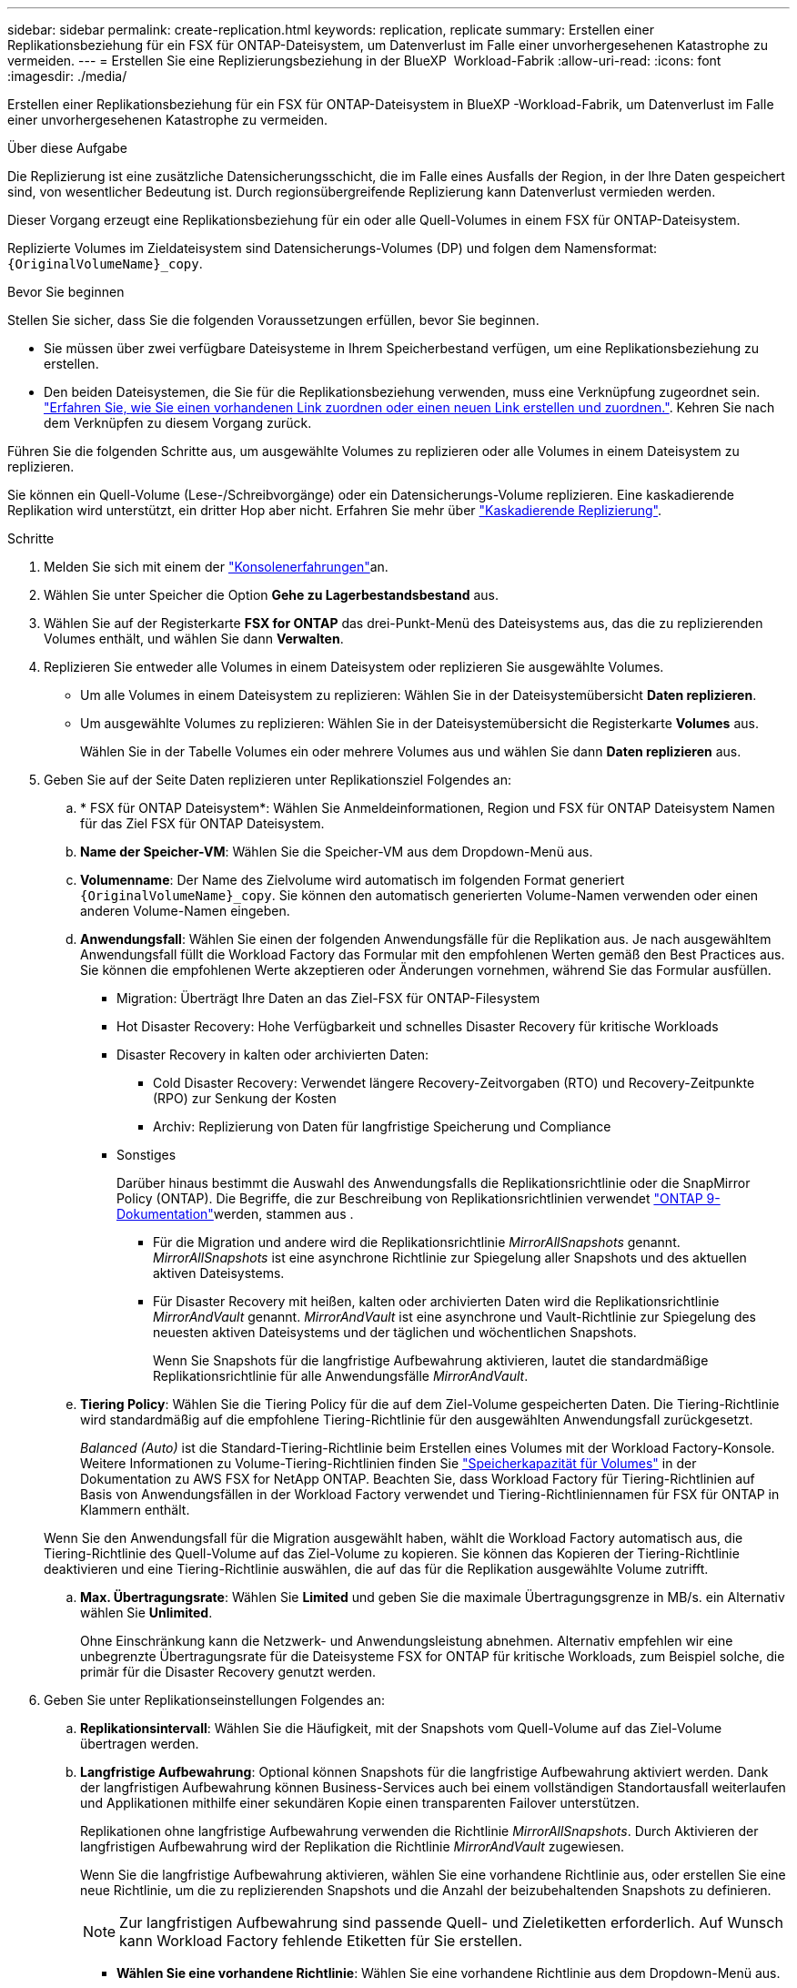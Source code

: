 ---
sidebar: sidebar 
permalink: create-replication.html 
keywords: replication, replicate 
summary: Erstellen einer Replikationsbeziehung für ein FSX für ONTAP-Dateisystem, um Datenverlust im Falle einer unvorhergesehenen Katastrophe zu vermeiden. 
---
= Erstellen Sie eine Replizierungsbeziehung in der BlueXP  Workload-Fabrik
:allow-uri-read: 
:icons: font
:imagesdir: ./media/


[role="lead"]
Erstellen einer Replikationsbeziehung für ein FSX für ONTAP-Dateisystem in BlueXP -Workload-Fabrik, um Datenverlust im Falle einer unvorhergesehenen Katastrophe zu vermeiden.

.Über diese Aufgabe
Die Replizierung ist eine zusätzliche Datensicherungsschicht, die im Falle eines Ausfalls der Region, in der Ihre Daten gespeichert sind, von wesentlicher Bedeutung ist. Durch regionsübergreifende Replizierung kann Datenverlust vermieden werden.

Dieser Vorgang erzeugt eine Replikationsbeziehung für ein oder alle Quell-Volumes in einem FSX für ONTAP-Dateisystem.

Replizierte Volumes im Zieldateisystem sind Datensicherungs-Volumes (DP) und folgen dem Namensformat: `{OriginalVolumeName}_copy`.

.Bevor Sie beginnen
Stellen Sie sicher, dass Sie die folgenden Voraussetzungen erfüllen, bevor Sie beginnen.

* Sie müssen über zwei verfügbare Dateisysteme in Ihrem Speicherbestand verfügen, um eine Replikationsbeziehung zu erstellen.
* Den beiden Dateisystemen, die Sie für die Replikationsbeziehung verwenden, muss eine Verknüpfung zugeordnet sein. link:https://docs.netapp.com/us-en/workload-fsx-ontap/create-link.html["Erfahren Sie, wie Sie einen vorhandenen Link zuordnen oder einen neuen Link erstellen und zuordnen."]. Kehren Sie nach dem Verknüpfen zu diesem Vorgang zurück.


Führen Sie die folgenden Schritte aus, um ausgewählte Volumes zu replizieren oder alle Volumes in einem Dateisystem zu replizieren.

Sie können ein Quell-Volume (Lese-/Schreibvorgänge) oder ein Datensicherungs-Volume replizieren. Eine kaskadierende Replikation wird unterstützt, ein dritter Hop aber nicht. Erfahren Sie mehr über link:https://review.docs.netapp.com/us-en/workload-fsx-ontap_cascade-replication/cascade-replication.html["Kaskadierende Replizierung"^].

.Schritte
. Melden Sie sich mit einem der link:https://docs.netapp.com/us-en/workload-setup-admin/console-experiences.html["Konsolenerfahrungen"^]an.
. Wählen Sie unter Speicher die Option *Gehe zu Lagerbestandsbestand* aus.
. Wählen Sie auf der Registerkarte *FSX for ONTAP* das drei-Punkt-Menü des Dateisystems aus, das die zu replizierenden Volumes enthält, und wählen Sie dann *Verwalten*.
. Replizieren Sie entweder alle Volumes in einem Dateisystem oder replizieren Sie ausgewählte Volumes.
+
** Um alle Volumes in einem Dateisystem zu replizieren: Wählen Sie in der Dateisystemübersicht *Daten replizieren*.
** Um ausgewählte Volumes zu replizieren: Wählen Sie in der Dateisystemübersicht die Registerkarte *Volumes* aus.
+
Wählen Sie in der Tabelle Volumes ein oder mehrere Volumes aus und wählen Sie dann *Daten replizieren* aus.



. Geben Sie auf der Seite Daten replizieren unter Replikationsziel Folgendes an:
+
.. * FSX für ONTAP Dateisystem*: Wählen Sie Anmeldeinformationen, Region und FSX für ONTAP Dateisystem Namen für das Ziel FSX für ONTAP Dateisystem.
.. *Name der Speicher-VM*: Wählen Sie die Speicher-VM aus dem Dropdown-Menü aus.
.. *Volumenname*: Der Name des Zielvolume wird automatisch im folgenden Format generiert `{OriginalVolumeName}_copy`. Sie können den automatisch generierten Volume-Namen verwenden oder einen anderen Volume-Namen eingeben.
.. *Anwendungsfall*: Wählen Sie einen der folgenden Anwendungsfälle für die Replikation aus. Je nach ausgewähltem Anwendungsfall füllt die Workload Factory das Formular mit den empfohlenen Werten gemäß den Best Practices aus. Sie können die empfohlenen Werte akzeptieren oder Änderungen vornehmen, während Sie das Formular ausfüllen.
+
*** Migration: Überträgt Ihre Daten an das Ziel-FSX für ONTAP-Filesystem
*** Hot Disaster Recovery: Hohe Verfügbarkeit und schnelles Disaster Recovery für kritische Workloads
*** Disaster Recovery in kalten oder archivierten Daten:
+
**** Cold Disaster Recovery: Verwendet längere Recovery-Zeitvorgaben (RTO) und Recovery-Zeitpunkte (RPO) zur Senkung der Kosten
**** Archiv: Replizierung von Daten für langfristige Speicherung und Compliance


*** Sonstiges
+
Darüber hinaus bestimmt die Auswahl des Anwendungsfalls die Replikationsrichtlinie oder die SnapMirror Policy (ONTAP). Die Begriffe, die zur Beschreibung von Replikationsrichtlinien verwendet link:https://docs.netapp.com/us-en/ontap/data-protection/default-protection-policies-concept.html["ONTAP 9-Dokumentation"^]werden, stammen aus .

+
**** Für die Migration und andere wird die Replikationsrichtlinie _MirrorAllSnapshots_ genannt. _MirrorAllSnapshots_ ist eine asynchrone Richtlinie zur Spiegelung aller Snapshots und des aktuellen aktiven Dateisystems.
**** Für Disaster Recovery mit heißen, kalten oder archivierten Daten wird die Replikationsrichtlinie _MirrorAndVault_ genannt. _MirrorAndVault_ ist eine asynchrone und Vault-Richtlinie zur Spiegelung des neuesten aktiven Dateisystems und der täglichen und wöchentlichen Snapshots.
+
Wenn Sie Snapshots für die langfristige Aufbewahrung aktivieren, lautet die standardmäßige Replikationsrichtlinie für alle Anwendungsfälle _MirrorAndVault_.





.. *Tiering Policy*: Wählen Sie die Tiering Policy für die auf dem Ziel-Volume gespeicherten Daten. Die Tiering-Richtlinie wird standardmäßig auf die empfohlene Tiering-Richtlinie für den ausgewählten Anwendungsfall zurückgesetzt.
+
_Balanced (Auto)_ ist die Standard-Tiering-Richtlinie beim Erstellen eines Volumes mit der Workload Factory-Konsole. Weitere Informationen zu Volume-Tiering-Richtlinien finden Sie link:https://docs.aws.amazon.com/fsx/latest/ONTAPGuide/volume-storage-capacity.html#data-tiering-policy["Speicherkapazität für Volumes"^] in der Dokumentation zu AWS FSX for NetApp ONTAP. Beachten Sie, dass Workload Factory für Tiering-Richtlinien auf Basis von Anwendungsfällen in der Workload Factory verwendet und Tiering-Richtliniennamen für FSX für ONTAP in Klammern enthält.

+
Wenn Sie den Anwendungsfall für die Migration ausgewählt haben, wählt die Workload Factory automatisch aus, die Tiering-Richtlinie des Quell-Volume auf das Ziel-Volume zu kopieren. Sie können das Kopieren der Tiering-Richtlinie deaktivieren und eine Tiering-Richtlinie auswählen, die auf das für die Replikation ausgewählte Volume zutrifft.

.. *Max. Übertragungsrate*: Wählen Sie *Limited* und geben Sie die maximale Übertragungsgrenze in MB/s. ein Alternativ wählen Sie *Unlimited*.
+
Ohne Einschränkung kann die Netzwerk- und Anwendungsleistung abnehmen. Alternativ empfehlen wir eine unbegrenzte Übertragungsrate für die Dateisysteme FSX for ONTAP für kritische Workloads, zum Beispiel solche, die primär für die Disaster Recovery genutzt werden.



. Geben Sie unter Replikationseinstellungen Folgendes an:
+
.. *Replikationsintervall*: Wählen Sie die Häufigkeit, mit der Snapshots vom Quell-Volume auf das Ziel-Volume übertragen werden.
.. *Langfristige Aufbewahrung*: Optional können Snapshots für die langfristige Aufbewahrung aktiviert werden. Dank der langfristigen Aufbewahrung können Business-Services auch bei einem vollständigen Standortausfall weiterlaufen und Applikationen mithilfe einer sekundären Kopie einen transparenten Failover unterstützen.
+
Replikationen ohne langfristige Aufbewahrung verwenden die Richtlinie _MirrorAllSnapshots_. Durch Aktivieren der langfristigen Aufbewahrung wird der Replikation die Richtlinie _MirrorAndVault_ zugewiesen.

+
Wenn Sie die langfristige Aufbewahrung aktivieren, wählen Sie eine vorhandene Richtlinie aus, oder erstellen Sie eine neue Richtlinie, um die zu replizierenden Snapshots und die Anzahl der beizubehaltenden Snapshots zu definieren.

+

NOTE: Zur langfristigen Aufbewahrung sind passende Quell- und Zieletiketten erforderlich. Auf Wunsch kann Workload Factory fehlende Etiketten für Sie erstellen.

+
*** *Wählen Sie eine vorhandene Richtlinie*: Wählen Sie eine vorhandene Richtlinie aus dem Dropdown-Menü aus.
*** *Erstellen Sie eine neue Richtlinie*: Geben Sie Folgendes an:
+
**** *Richtlinienname*: Geben Sie einen Richtliniennamen ein.
**** Optional: Unveränderliche Snapshots aktivieren
+
***** Wählen Sie *Enable Immanable Snapshots* aus, um zu verhindern, dass in dieser Richtlinie ergriffene Snapshots während des Aufbewahrungszeitraums gelöscht werden.
***** Legen Sie die *Aufbewahrungsfrist* in Stunden, Tagen, Monaten oder Jahren fest.


**** *Snapshot-Richtlinien*: Wählen Sie in der Tabelle die Snapshot-Policy-Häufigkeit und die Anzahl der zu haltenden Kopien aus. Sie können mehrere Snapshot-Richtlinien auswählen.






. Wählen Sie *Erstellen*.


.Ergebnis
Die Replikationsbeziehung wird auf der Registerkarte *Replikationsbeziehungen* im Ziel-FSX für ONTAP-Dateisystem angezeigt.
